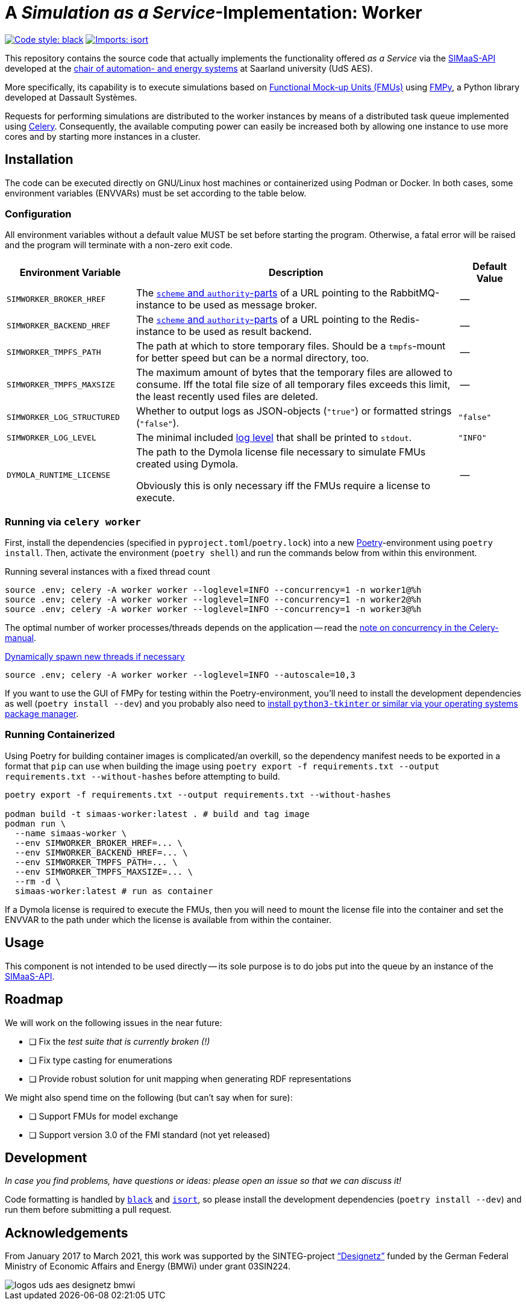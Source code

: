 // SPDX-FileCopyrightText: 2022 UdS AES <https://www.uni-saarland.de/lehrstuhl/frey.html>
//
// SPDX-License-Identifier: CC-BY-4.0

= A _Simulation as a Service_-Implementation: Worker
:simaas_api: https://github.com/UdSAES/simaas-api
:celery: http://docs.celeryproject.org/en/latest/index.html

image:https://img.shields.io/badge/code%20style-black-000000.svg[alt=Code style: black, link=https://github.com/psf/black]
image:https://img.shields.io/badge/%20imports-isort-%231674b1?style=flat&labelColor=ef8336[alt=Imports: isort, link=https://timothycrosley.github.io/isort]

This repository contains the source code that actually implements the functionality offered _as a Service_ via the {simaas_api}[SIMaaS-API] developed at the https://www.uni-saarland.de/en/lehrstuhl/frey/start.html[chair of automation- and energy systems] at Saarland university (UdS AES).

More specifically, its capability is to execute simulations based on https://fmi-standard.org/[Functional Mock-up Units (FMUs)] using https://github.com/CATIA-Systems/FMPy[FMPy], a Python library developed at Dassault Systèmes.

Requests for performing simulations are distributed to the worker instances by means of a distributed task queue implemented using {celery}[Celery]. Consequently, the available computing power can easily be increased both by allowing one instance to use more cores and by starting more instances in a cluster.

== Installation
The code can be executed directly on GNU/Linux host machines or containerized using Podman or Docker. In both cases, some environment variables (ENVVARs) must be set according to the table below.

=== Configuration
All environment variables without a default value MUST be set before starting the program. Otherwise, a fatal error will be raised and the program will terminate with a non-zero exit code.

[#tbl-envvars,options="header",cols="2,5,1"]
|===
| Environment Variable
| Description
| Default Value

| `SIMWORKER_BROKER_HREF`
| The https://en.wikipedia.org/wiki/URL#Syntax[`scheme` and `authority`-parts] of a URL pointing to the RabbitMQ-instance to be used as message broker.
| --

| `SIMWORKER_BACKEND_HREF`
| The https://en.wikipedia.org/wiki/URL#Syntax[`scheme` and `authority`-parts] of a URL pointing to the Redis-instance to be used as result backend.
| --

| `SIMWORKER_TMPFS_PATH`
| The path at which to store temporary files. Should be a `tmpfs`-mount for better speed but can be a normal directory, too.
| --

| `SIMWORKER_TMPFS_MAXSIZE`
| The maximum amount of bytes that the temporary files are allowed to consume. Iff the total file size of all temporary files exceeds this limit, the least recently used files are deleted.
| --

| `SIMWORKER_LOG_STRUCTURED`
| Whether to output logs as JSON-objects (`"true"`) or formatted strings (`"false"`).
| `"false"`

| `SIMWORKER_LOG_LEVEL`
| The minimal included https://loguru.readthedocs.io/en/stable/api/logger.html#levels[log level] that shall be printed to `stdout`.
| `"INFO"`

| `DYMOLA_RUNTIME_LICENSE`
| The path to the Dymola license file necessary to simulate FMUs created using Dymola.

Obviously this is only necessary iff the FMUs require a license to execute.
| --
|===

=== Running via `celery worker`
First, install the dependencies (specified in `pyproject.toml`/`poetry.lock`) into a new https://python-poetry.org/[Poetry]-environment using `poetry install`. Then, activate the environment (`poetry shell`) and run the commands below from within this environment.

.Running several instances with a fixed thread count
[source,sh]
----
source .env; celery -A worker worker --loglevel=INFO --concurrency=1 -n worker1@%h
source .env; celery -A worker worker --loglevel=INFO --concurrency=1 -n worker2@%h
source .env; celery -A worker worker --loglevel=INFO --concurrency=1 -n worker3@%h
----

The optimal number of worker processes/threads depends on the application -- read the https://docs.celeryproject.org/en/latest/userguide/workers.html#concurrency[note on concurrency in the Celery-manual].

.https://docs.celeryproject.org/en/latest/userguide/workers.html#autoscaling[Dynamically spawn new threads if necessary]
[source, sh]
----
source .env; celery -A worker worker --loglevel=INFO --autoscale=10,3
----

If you want to use the GUI of FMPy for testing within the Poetry-environment, you'll need to install the development dependencies as well  (`poetry install --dev`) and you probably also need to https://stackoverflow.com/a/56675620[install `python3-tkinter` or similar via your operating systems package manager].

=== Running Containerized
Using Poetry for building container images is complicated/an overkill, so the dependency manifest needs to be exported in a format that `pip` can use when building the image using `poetry export -f requirements.txt --output requirements.txt --without-hashes` before attempting to build.

[source, sh]
----
poetry export -f requirements.txt --output requirements.txt --without-hashes

podman build -t simaas-worker:latest . # build and tag image
podman run \
  --name simaas-worker \
  --env SIMWORKER_BROKER_HREF=... \
  --env SIMWORKER_BACKEND_HREF=... \
  --env SIMWORKER_TMPFS_PATH=... \
  --env SIMWORKER_TMPFS_MAXSIZE=... \
  --rm -d \
  simaas-worker:latest # run as container
----

If a Dymola license is required to execute the FMUs, then you will need to mount the license file into the container and set the ENVVAR to the path under which the license is available from within the container.

== Usage
This component is not intended to be used directly -- its sole purpose is to do jobs put into the queue by an instance of the {simaas_api}[SIMaaS-API].

== Roadmap
We will work on the following issues in the near future:

* [ ] Fix the _test suite that is currently broken (!)_
* [ ] Fix type casting for enumerations
* [ ] Provide robust solution for unit mapping when generating RDF representations

We might also spend time on the following (but can't say when for sure):

* [ ] Support FMUs for model exchange
* [ ] Support version 3.0 of the FMI standard (not yet released)

== Development
_In case you find problems, have questions or ideas: please open an issue so that we can discuss it!_

Code formatting is handled by https://github.com/psf/black[`black`] and https://pycqa.github.io/isort/[`isort`], so please install the development dependencies (`poetry install --dev`) and run them before submitting a pull request.

== Acknowledgements
From January 2017 to March 2021, this work was supported by the SINTEG-project https://designetz.de["`Designetz`"] funded by the German Federal Ministry of Economic Affairs and Energy (BMWi) under grant 03SIN224.

image::./docs/logos_uds_aes_designetz_bmwi.png[]
